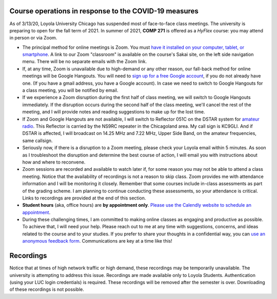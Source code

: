 Course operations in response to the COVID-19 measures
------------------------------------------------------

As of 3/13/20, Loyola University Chicago has suspended most of face-to-face class meetings. The university is preparing to open for the fall term of 2021. In summer of 2021, **COMP 271** is offered as a *HyFlex* course: you may attend in person or via Zoom.

* The principal method for online meetings is Zoom. You must `have it installed on your computer, tablet, or smartphone <https://zoom.us/download>`_. A link to our Zoom "classroom" is available on the course's Sakai site, on the left side navigation menu. There will be no separate emails with the Zoom link. 


* If, at any time, Zoom is unavailable due to high-demand or any other reason, our fall-back method for online meetings will be Google Hangouts. You will need to `sign up for a free Google account <https://accounts.google.com/signup/>`_, if you do not already have one. (If you have a gmail address, you have a Google account). In case we need to switch to Google Hangouts for a class meeting, you will be notified by email. 


* If we experience a Zoom disruption during the first half of class meeting, we will switch to Google Hangouts immediately. If the disruption occurs during the second half of the class meeting, we'll cancel the rest of the meeting, and I will provide notes and reading suggestions to make up for the lost time.


* If Zoom and Google Hangouts are not available, I will switch to Reflector 051C on the DSTAR system for `amateur radio <https://en.wikipedia.org/wiki/Amateur_radio>`__. This Reflector is carried by the NS9RC repeater in the Chicagoland area. My call sign is KC9GLI. And if DSTAR is affected, I will broadcast on 14.25 MHz and 7.22 MHz, Upper Side Band, on the amateur frequencies, same callsign.

* Seriously now, if there is a disruption to a Zoom meeting, please check your Loyola email within 5 minutes. As soon as I troubleshoot the disruption and determine the best course of action, I will email you with instructions about how and where to reconvene.

* Zoom sessions are recorded and available to watch later if, for some reason you may not be able to attend a class meeting. Notice that the availability of recordings is not a reason to skip class. Zoom provides me with attendance information and I will be monitoring it closely. Remember that some courses include in-class assessments as part of the grading scheme. I am planning to continue conducting these assessments, so your attendance is critical. Links to recordings are provided at the end of this section.

* **Student hours** (aka, office hours) are **by appointment only**. `Please use the Calendly website to schedule an appointment <https://calendly.com/leo_irakliotis/20min>`__. 

* During these challenging times, I am committed to making online classes as engaging and productive as possible. To achieve that, I will need your help. Please reach out to me at any time with suggestions, concerns, and ideas related to the course and to your studies. If you prefer to share your thoughts in a confidential way, you can `use an anonymous feedback form <https://docs.google.com/forms/d/e/1FAIpQLSfbbQkdO0buLZp17udHjphZYgZwkcZBgp3Tx6k0f6iMV_TykQ/viewform?usp=sf_link>`_. Communications are key at a time like this!




Recordings
----------

Notice that at times of high network traffic or high demand, these recordings may be temporarily unavailable. The university is attempting to address this issue. Recordings are made available only to Loyola Students. Authentication (using your LUC login credentials) is required. These recordings will be removed after the semester is over. Downloading of these recordings is not possible.

